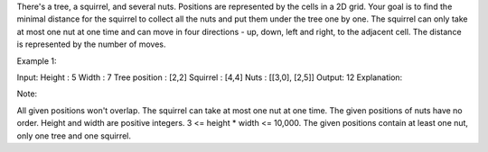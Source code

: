 There's a tree, a squirrel, and several nuts. Positions are represented
by the cells in a 2D grid. Your goal is to find the minimal distance for
the squirrel to collect all the nuts and put them under the tree one by
one. The squirrel can only take at most one nut at one time and can move
in four directions - up, down, left and right, to the adjacent cell. The
distance is represented by the number of moves.

Example 1:

Input: Height : 5 Width : 7 Tree position : [2,2] Squirrel : [4,4] Nuts
: [[3,0], [2,5]] Output: 12 Explanation:

Note:

All given positions won't overlap. The squirrel can take at most one nut
at one time. The given positions of nuts have no order. Height and width
are positive integers. 3 <= height \* width <= 10,000. The given
positions contain at least one nut, only one tree and one squirrel.
